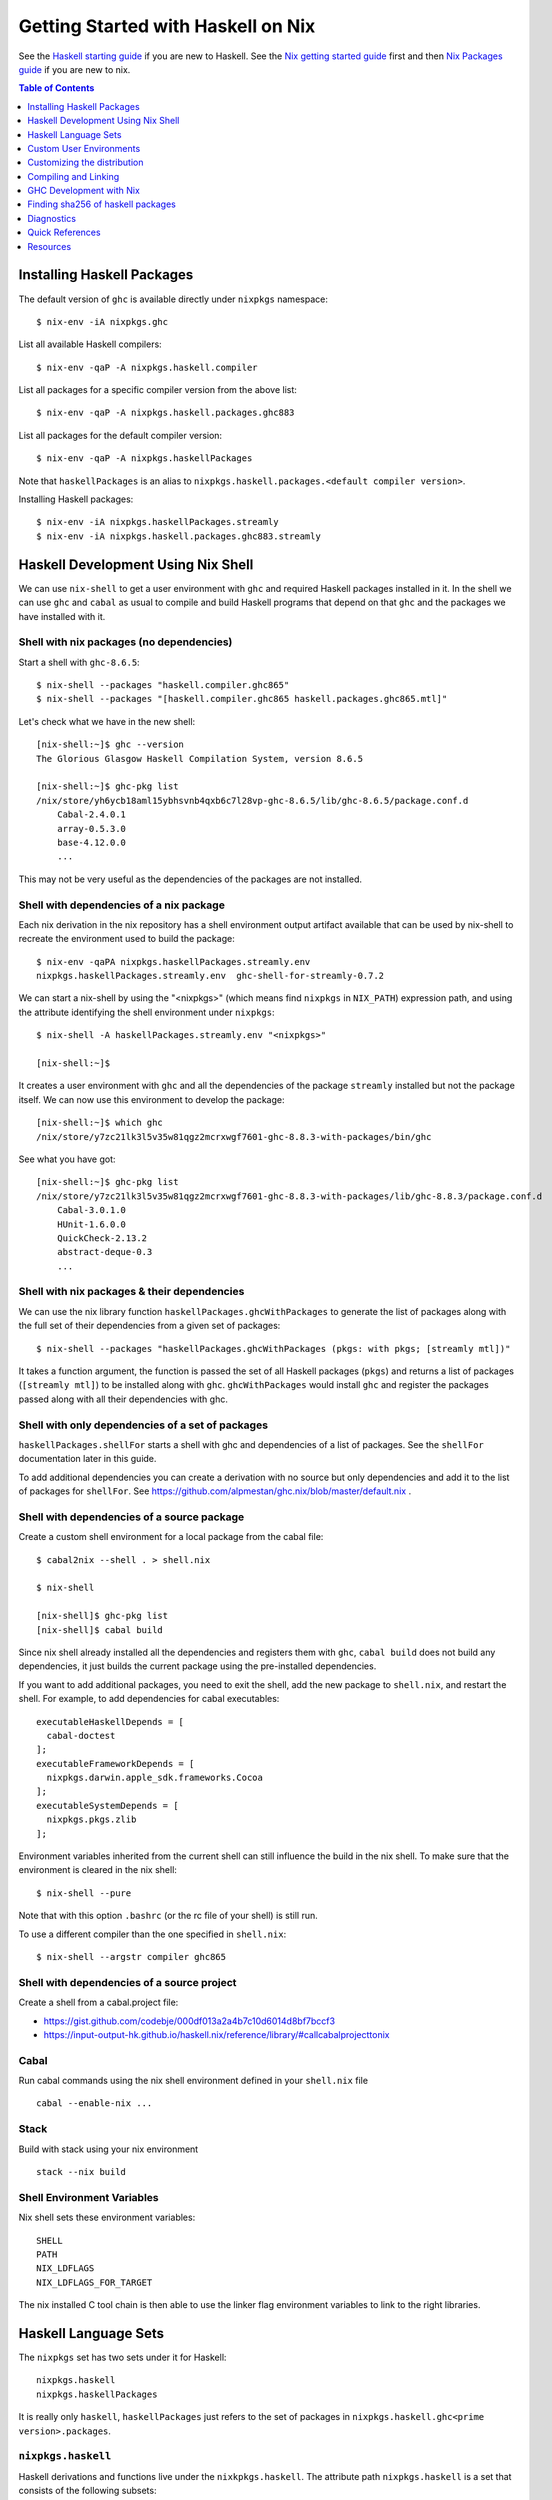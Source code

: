 Getting Started with Haskell on Nix
===================================

See the `Haskell starting guide <getting-started.rst>`_ if you are new
to Haskell.  See the `Nix getting started guide <user-guide.rst>`_ first
and then `Nix Packages guide <nix-packages.rst>`_ if you are new to nix.

.. contents:: Table of Contents
   :depth: 1

Installing Haskell Packages
---------------------------

The default version of ``ghc`` is available directly under ``nixpkgs``
namespace::

  $ nix-env -iA nixpkgs.ghc

List all available Haskell compilers::

  $ nix-env -qaP -A nixpkgs.haskell.compiler

List all packages for a specific compiler version from the above list::

  $ nix-env -qaP -A nixpkgs.haskell.packages.ghc883

List all packages for the default compiler version::

  $ nix-env -qaP -A nixpkgs.haskellPackages

Note that ``haskellPackages`` is an alias to
``nixpkgs.haskell.packages.<default compiler version>``.

Installing Haskell packages::

  $ nix-env -iA nixpkgs.haskellPackages.streamly
  $ nix-env -iA nixpkgs.haskell.packages.ghc883.streamly

Haskell Development Using Nix Shell
-----------------------------------

We can use ``nix-shell`` to get a user environment with ``ghc`` and
required Haskell packages installed in it.  In the shell we can use
``ghc`` and ``cabal`` as usual to compile and build Haskell programs
that depend on that ``ghc`` and the packages we have installed with it.

Shell with nix packages (no dependencies)
~~~~~~~~~~~~~~~~~~~~~~~~~~~~~~~~~~~~~~~~~

Start a shell with ``ghc-8.6.5``::

  $ nix-shell --packages "haskell.compiler.ghc865"
  $ nix-shell --packages "[haskell.compiler.ghc865 haskell.packages.ghc865.mtl]"

Let's check what we have in the new shell::

  [nix-shell:~]$ ghc --version
  The Glorious Glasgow Haskell Compilation System, version 8.6.5

  [nix-shell:~]$ ghc-pkg list
  /nix/store/yh6ycb18aml15ybhsvnb4qxb6c7l28vp-ghc-8.6.5/lib/ghc-8.6.5/package.conf.d
      Cabal-2.4.0.1
      array-0.5.3.0
      base-4.12.0.0
      ...

This may not be very useful as the dependencies of the packages are not
installed.

Shell with dependencies of a nix package
~~~~~~~~~~~~~~~~~~~~~~~~~~~~~~~~~~~~~~~~

Each nix derivation in the nix repository has a shell environment
output artifact available that can be used by nix-shell to recreate the
environment used to build the package::

    $ nix-env -qaPA nixpkgs.haskellPackages.streamly.env
    nixpkgs.haskellPackages.streamly.env  ghc-shell-for-streamly-0.7.2

We can start a nix-shell by using the "<nixpkgs>" (which means find
``nixpkgs`` in ``NIX_PATH``) expression path, and using the attribute
identifying the shell environment under ``nixpkgs``::

  $ nix-shell -A haskellPackages.streamly.env "<nixpkgs>"

  [nix-shell:~]$

It creates a user environment with ``ghc`` and all the dependencies of the
package ``streamly`` installed but not the package itself. We can now use this
environment to develop the package::

  [nix-shell:~]$ which ghc
  /nix/store/y7zc21lk3l5v35w81qgz2mcrxwgf7601-ghc-8.8.3-with-packages/bin/ghc

See what you have got::

  [nix-shell:~]$ ghc-pkg list
  /nix/store/y7zc21lk3l5v35w81qgz2mcrxwgf7601-ghc-8.8.3-with-packages/lib/ghc-8.8.3/package.conf.d
      Cabal-3.0.1.0
      HUnit-1.6.0.0
      QuickCheck-2.13.2
      abstract-deque-0.3
      ...

Shell with nix packages & their dependencies
~~~~~~~~~~~~~~~~~~~~~~~~~~~~~~~~~~~~~~~~~~~~

We can use the nix library function ``haskellPackages.ghcWithPackages``
to generate the list of packages along with the full set of their dependencies
from a given set of packages::

  $ nix-shell --packages "haskellPackages.ghcWithPackages (pkgs: with pkgs; [streamly mtl])"

It takes a function argument, the function is passed the set of all
Haskell packages (``pkgs``) and returns a list of packages (``[streamly
mtl]``) to be installed along with ``ghc``. ``ghcWithPackages`` would install
``ghc`` and register the packages passed along with all their dependencies with
ghc.

Shell with only dependencies of a set of packages
~~~~~~~~~~~~~~~~~~~~~~~~~~~~~~~~~~~~~~~~~~~~~~~~~

``haskellPackages.shellFor`` starts a shell with ghc and dependencies of
a list of packages. See the ``shellFor`` documentation later in this guide.

To add additional dependencies you can create a derivation with no source but
only dependencies and add it to the list of packages for ``shellFor``. See
https://github.com/alpmestan/ghc.nix/blob/master/default.nix .

Shell with dependencies of a source package
~~~~~~~~~~~~~~~~~~~~~~~~~~~~~~~~~~~~~~~~~~~

Create a custom shell environment for a local package from the cabal file::

  $ cabal2nix --shell . > shell.nix

  $ nix-shell

  [nix-shell]$ ghc-pkg list
  [nix-shell]$ cabal build

Since nix shell already installed all the dependencies and registers them
with ``ghc``, ``cabal build`` does not build any dependencies, it just
builds the current package using the pre-installed dependencies.

If you want to add additional packages, you need to exit the shell, add
the new package to ``shell.nix``, and restart the shell. For example, to
add dependencies for cabal executables::

        executableHaskellDepends = [
          cabal-doctest
        ];
        executableFrameworkDepends = [
          nixpkgs.darwin.apple_sdk.frameworks.Cocoa
        ];
        executableSystemDepends = [
          nixpkgs.pkgs.zlib
        ];

Environment variables inherited from the current shell can still influence the
build in the nix shell. To make sure that the environment is cleared in the nix
shell::

  $ nix-shell --pure

Note that with this option ``.bashrc`` (or the rc file of your shell) is
still run.

To use a different compiler than the one specified in ``shell.nix``::

  $ nix-shell --argstr compiler ghc865

Shell with dependencies of a source project
~~~~~~~~~~~~~~~~~~~~~~~~~~~~~~~~~~~~~~~~~~~

Create a shell from a cabal.project file:

* https://gist.github.com/codebje/000df013a2a4b7c10d6014d8bf7bccf3
* https://input-output-hk.github.io/haskell.nix/reference/library/#callcabalprojecttonix

Cabal
~~~~~

Run cabal commands using the nix shell environment defined in your
``shell.nix`` file ::

  cabal --enable-nix ...

Stack
~~~~~

Build with stack using your nix environment ::

  stack --nix build

Shell Environment Variables
~~~~~~~~~~~~~~~~~~~~~~~~~~~

Nix shell sets these environment variables::

  SHELL
  PATH
  NIX_LDFLAGS
  NIX_LDFLAGS_FOR_TARGET

The nix installed C tool chain is then able to use the linker flag
environment variables to link to the right libraries.

Haskell Language Sets
---------------------

The ``nixpkgs`` set has two sets under it for Haskell::

  nixpkgs.haskell
  nixpkgs.haskellPackages

It is really only ``haskell``, ``haskellPackages`` just refers to the set of
packages in ``nixpkgs.haskell.ghc<prime version>.packages``.

``nixpkgs.haskell``
~~~~~~~~~~~~~~~~~~~

Haskell derivations and functions live under the ``nixkpkgs.haskell``.
The attribute path ``nixpkgs.haskell`` is a set that consists of the
following subsets::

  nixpkgs.haskell.lib # A library of functions
  nixpkgs.haskell.compiler # A set of haskell compiler packages only
  nixpkgs.haskell.packages # Per compiler set of haskell packages

And the following functions::

  nixpkgs.haskell.override # override the haskell package set
  nixpkgs.haskell.overrideDerivation # override mkDerivation
  nixpkgs.haskell.packageOverrides # override a set of packages

``nixpkgs.haskell`` is defined in
``nixpkgs/pkgs/top-level/all-packages.nix`` ::

  nixpkgs = {
    ...
    haskell = callPackage ./haskell-packages.nix { };
    ...
  }

``haskell-packages.nix`` is the nix module that builds the
``nixpkgs.haskell`` set.

``nixpkgs.haskell.lib``
~~~~~~~~~~~~~~~~~~~~~~~

This is a library of functions that help in generating
haskell package derivations. It is defined in
``nixpkgs/pkgs/development/haskell-modules/lib.nix``. To see a list of
all functions use the `nix-ls utility <https://github.com/composewell/nix-utils>`_::

  $ nix-ls nixpkgs.haskell.lib

Some commonly used functions are described below::

  * overrideCabal = drv: f:

  overrideCabal lets you alter the arguments to the mkDerivation
  function::

    x = haskell.lib.overrideCabal haskellPackages.aeson (old: { homepage = old.homepage + "#readme"; })

  * packageSourceOverrides = overrides: self: super:

  ``Map Name (Either Path VersionNumber) -> HaskellPackageOverrideSet``
  Given a set whose values are either paths or version strings, produces
  a package override set (i.e. (self: super: { etc. })) that sets
  the packages named in the input set to the corresponding versions

  * overrideSrc = drv: { src, version ? drv.version }:

  Override the sources for the package and optionaly the version.

  * makePackageSet = import ./make-package-set.nix;

  This function takes a file like `hackage-packages.nix` and constructs
  a full package set out of that.

Convenience functions calling overrideCabal:

* disableCabalFlag/enableCabalFlag
* add/append/removeConfigureFlag
* doBenchmark/dontBenchmark
* doCheck/dontCheck
* markUnbroken

``nixpkgs.haskell.compiler``
~~~~~~~~~~~~~~~~~~~~~~~~~~~~

Latest three versions of ghc.

``nixpkgs.haskell.packages``
~~~~~~~~~~~~~~~~~~~~~~~~~~~~

The ``haskell.packages`` attribute contains package sets by ghc versions
under it. In haskell-packages.nix::

  packages = {
    ...
    ghc8104 = ... haskell-modules.nix
                ... make-package-set.nix
                  ... hackage-packages.nix

The attribute ``nixpkgs.haskellPackages`` is aliased to the package list
for the prime version of ghc. It is defined in ``all-packages.nix`` ::

  nixpkgs = {
    ...
    haskellPackages = dontRecurseIntoAttrs haskell.packages.ghc8104;
    ...
  }

Functions in haskellPackages::

  # Low level
  extend
  override
  overrideDerivation
  packageSourceOverrides
  mkDerivation

  # invoke the nix expression in a package
  # drv is the haskell package derivation (mkDerivation)
  callPackage = drv: args:

  # Generate default.nix using cabal2nix and invoke it to build
  # extraCabal2nixOptions is a string representing CLI options to the cabal2nix
  # executable
  callCabal2nixWithOptions = name: src: extraCabal2nixOptions: args:
  callCabal2nix = name: src: args: self.callCabal2nixWithOptions name src "" args;

  # Generate default.nix for sources at 'src'
  haskellSrc2nix = { name, src, sha256 ? null, extraCabal2nixOptions ? "" }:
  hackage2nix = name: version: # Use haskellSrc2nix on source from hackage
  callHackage # callPackage after hackage2nix, only versions in your all-cabal-hashes
  callHackageDirect # any package versions directly from hackage

  ghcWithPackages
  ghcWithHoogle
  hoogleLocal
  developPackage

  # Start a nix shell with dependencies of a list of packages
  # shellFor returns the envFunc of the Haskell derivation which is
  # created by stdenv.mkDerivation, attributes that can be used in
  # stdenv.mkDerivation can also be passed to shellFor.
  shellFor =
    {
      packages
    , withHoogle ? false
    , doBenchmark ? false
    , genericBuilderArgsModifier ? (args: args) # Modify haskell.mkDerivation args
    , ...
    } :

Sets in haskellPackages::

  llvmPackages

``nixpkgs.haskellPackages.mkDerivation``
~~~~~~~~~~~~~~~~~~~~~~~~~~~~~~~~~~~~~~~~

The function ``haskellPackages.mkDerivation`` is defined in
``make-package-set.nix``. It overrides ``stdenv.mkDerivation``::

  mkDerivationImpl = pkgs.callPackage ./generic-builder.nix {
  ...
  mkDerivation = makeOverridable mkDerivationImpl;

Some of the argument that it takes are::

  pname
  version
  revision ? null
  sha256 ? null
  src ? fetchurl { url = "mirror://hackage/${pname}-${version}.tar.gz"; inherit sha256; }
  description ? null
  homepage ? "https://hackage.haskell.org/package/${pname}"
  license
  maintainers ? null
  changelog ? null

  # build and configure
  editedCabalFile ? null
  buildTarget ? ""
  configureFlags ? []
  buildFlags ? []
  haddockFlags ? []
  dontStrip ? (ghc.isGhcjs or false)
  profilingDetail ? "exported-functions"
  enableDeadCodeElimination ? (!stdenv.isDarwin)  # TODO: use -dead_strip for darwin
  enableHsc2hsViaAsm ? stdenv.hostPlatform.isWindows && lib.versionAtLeast ghc.version "8.4"
  enableParallelBuilding ? true
  useCpphs ? false
  coreSetup ? false # Use only core packages to build Setup.hs.
  enableLibraryForGhci ? false # faster ghci load at the expense of space
  allowInconsistentDependencies ? false # Allow multiple versions of a package

  buildDepends ? []
  setupHaskellDepends ? []
  buildTools ? []
  extraLibraries ? []

  # pkg-config depends
  pkg-configDepends ? []
  libraryPkgconfigDepends ? []
  executablePkgconfigDepends ? []
  testPkgconfigDepends ? []
  benchmarkPkgconfigDepends ? []

  # Library
  isLibrary ? !isExecutable
  enableLibraryProfiling ? !(ghc.isGhcjs or stdenv.targetPlatform.isAarch64 or false)
  enableSharedLibraries ? !stdenv.hostPlatform.isStatic && (ghc.enableShared or false)
  enableStaticLibraries ? !(stdenv.hostPlatform.isWindows or stdenv.hostPlatform.isWasm)

  libraryHaskellDepends ? []
  libraryToolDepends ? []
  librarySystemDepends ? []
  libraryFrameworkDepends ? []

  # Executable
  isExecutable ? false
  enableExecutableProfiling ? false
  enableSharedExecutables ? false

  executableHaskellDepends ? []
  executableToolDepends ? []
  executableSystemDepends ? []
  executableFrameworkDepends ? []

  # Test
  doCheck ? !isCross && lib.versionOlder "7.4" ghc.version
  doCoverage ? false
  testTarget ? ""
  testToolDepends ? []
  testDepends ? []
  testHaskellDepends ? []
  testSystemDepends ? []
  testFrameworkDepends ? []

  # Benchmark
  doBenchmark ? false
  benchmarkToolDepends ? []
  benchmarkDepends ? []
  benchmarkHaskellDepends ? []
  benchmarkSystemDepends ? []
  benchmarkFrameworkDepends ? []

  # Docs
  doHaddock ? !(ghc.isHaLVM or false)
  doHoogle ? true
  doHaddockQuickjump ? doHoogle && lib.versionAtLeast ghc.version "8.6"
  hyperlinkSource ? true

  # stdenv generic builder environment
  preCompileBuildDriver ? null
  postCompileBuildDriver ? null
  preUnpack ? null
  postUnpack ? null
  patches ? null
  patchPhase ? null
  prePatch ? ""
  postPatch ? ""
  preConfigure ? null
  postConfigure ? null
  preBuild ? null
  postBuild ? null
  preHaddock ? null
  postHaddock ? null
  installPhase ? null
  preInstall ? null
  postInstall ? null
  checkPhase ? null
  preCheck ? null
  postCheck ? null
  preFixup ? null
  postFixup ? null

  # Nix
  platforms ? with lib.platforms; all # GHC can cross-compile
  hydraPlatforms ? null
  maxBuildCores ? 16
  jailbreak ? false
  broken ? false
  hardeningDisable ? lib.optional (ghc.isHaLVM or false) "all"
  shellHook ? ""

  enableSeparateBinOutput ? false
  enableSeparateDataOutput ? false
  enableSeparateDocOutput ? doHaddock

  # Pass through attributes
  passthru ? {}

Defining a package::

  "3d-graphics-examples" = callPackage
    ({ mkDerivation, base, GLUT, OpenGL, random }:
     mkDerivation {
       pname = "3d-graphics-examples";
       version = "0.0.0.2";
       sha256 = "02d5q4vb6ilwgvqsgiw8pdc3cflsq495k7q27pyv2gyn0434rcgx";
       isLibrary = false;
       isExecutable = true;
       executableHaskellDepends = [ base GLUT OpenGL random ];
       description = "Examples of 3D graphics programming with OpenGL";
       license = lib.licenses.bsd3;
     }) {};

Custom User Environments
------------------------

A custom user environment is a bundle of packages for a specific task.
To make a custom user environment, say ``nixpkgs.streamly-dev``, that can
be installed using ``nix-env`` like any other nix packages::

    $ cat ~/.config/nixpkgs/config.nix
    {
      packageOverrides =
          # the argument super would be "nixpkgs"
          super:
              let streamlyLibs = hpkgs:
                      with hpkgs;
                      [ # library dependencies
                        atomic-primops base containers deepseq directory
                        exceptions fusion-plugin-types ghc-prim heaps
                        lockfree-queue monad-control mtl network primitive
                        transformers transformers-base zlib
                        # test dependencies
                        ghc hspec QuickCheck random
                      ];
                  streamlyBenchmarks = hpkgs:
                      with hpkgs;
                      [ base deepseq exceptions gauge mtl random
                        transformers typed-process bench-show
                      ];
                  streamlyTools = hpkgs:
                      with hpkgs;
                      [ hlint hasktags ];
                  hDeps =
                      super.pkgs.haskell.packages.ghc883.ghcWithPackages
                          (hpkgs:
                              with hpkgs;
                              (  streamlyLibs hpkgs
                              ++ streamlyTools hpkgs
                              ++ streamlyBenchmarks hpkgs
                              )
                          );
              # return a set with new package definitions
              in { streamly-dev = hDeps; };
    }

Now we can search this package by the attribute ``nixpkgs.streamly-dev``::

    $ nix-env -qaPA nixpkgs.streamly-dev
    nixpkgs.streamly-dev  ghc-8.8.3-with-packages

We can also install this package using ``nix-env -iA nixpkgs.streamly-dev``.

Custom Nix Profile
~~~~~~~~~~~~~~~~~~

We can use a dedicated nix profile for our development environment and
install our custom package distribution in this profile::

    $ nix-env -p ./streamly-dev -iA nixpkgs.nix
    $ nix-env -p ./streamly-dev -iA nixpkgs.streamly-dev

Now we can switch to our new profile to use the custom development
environment::

    $ nix-env -S ./streamly-dev
    $ ghc --version
    $ ghc-pkg list

Custom Nix Environment with Hoogle
~~~~~~~~~~~~~~~~~~~~~~~~~~~~~~~~~~

In our custom package distribution example, use ``ghcWithHoogle`` in
place of ``ghcWithPackages``.  When we install it, haddock documentation
and a hoogle database of all our Haskell packages in the distribution
is generated and installed at ``$HOME/.nix-profile/share/doc/hoogle/``.
Note that the ``hoogle`` binary in this profile is setup to pick the
database from this location instead of the standard ``~/.hoogle``.
The artifacts of interest in this directory are:

* The haddock docs: ``$HOME/.nix-profile/share/doc/hoogle/index.html``, use it by opening it in a browser
* The hoogle database:``default.hoo``, use it by running 
  ``hoogle server --local -p 8080``

Build and install from cabal file
~~~~~~~~~~~~~~~~~~~~~~~~~~~~~~~~~

`cabal2nix`` converts ``<package>.cabal`` to ``<package>.nix`` nix
expression file. Install ``cabal2nix`` ::

  $ nix-env -i cabal2nix
  $ cabal2nix --version
  cabal2nix 2.15.3
  $ cabal2nix --help

Convert the ``.cabal`` file of your package to ``.nix`` file::

  $ cabal2nix . > streamly.nix

Note that we used ``.`` in the argument above. If you specify the
``streamly.cabal`` file instead of ``.`` then it generates the nix file
from Hackage.

Create a ``default.nix`` to run ``nix-build`` conveniently using the nix
file generated above::

  $ cat > default.nix
  { nixpkgs  ? import <nixpkgs> {}
  , compiler ? "ghc865"
  }:
  nixpkgs.pkgs.haskell.packages.${compiler}.callPackage ./<package>.nix { }

  $ nix-build

Customizing the distribution
----------------------------

If you want to use a custom version of a package instead of the one
available from the nix channel.  Generate a nix expression that will be
used to override the package. Use `--no-check` flag if you want to avoid
running tests for the package::

  $ cabal2nix --no-check cabal://streamly-0.6.1 > ~/.nixpkgs/streamly-0.6.1.nix

Then add an override in `default.nix` for your package as follows::

  {
    packageOverrides = super:
      let self = super.pkgs;
      in {
        haskell = super.haskell // {
          packages = super.haskell.packages // {
            ghc865 = super.haskell.packages.ghc865.override {
              overrides = self: super: {
                streamly = self.callPackage ./streamly-0.6.1.nix {};
              };
            };
          };
        };
      };
  }

``.`` refers to ``~/.nixpkgs``?

Building haskell packages without doCheck::

  nixpkgs = import (builtins.fetchTarball https://github.com/NixOS/nixpkgs/archive/dcb64ea42e6.tar.gz)
      { overlays =
          [(self: super: {
                haskell = super.haskell // {
                  packageOverrides = hself: hsuper: {
                    mkDerivation = args: hsuper.mkDerivation (args // {
                      doCheck = false;
                    });
                  };
                };
              }
           )
          ];
      };

Global Override
~~~~~~~~~~~~~~~

Add the above expression in `~/.config/nixpkgs/config.nix` to override
package versions used in a package set.

Using a source repository package
~~~~~~~~~~~~~~~~~~~~~~~~~~~~~~~~~

To use the git source of the streamly package and an external
library dependency on `zlib`, in your `default.nix` file use
`compiler.developPackage`::

  { compilerVersion ? "ghc865" }:
  let
    pkgs = import (fetchGit (import ./version.nix)) { };
    compiler = pkgs.haskell.packages."${compilerVersion}";
    pkg = compiler.developPackage {
      root = ./.;
      source-overrides = {
        streamly = "0.6.1";
      };
    };
    buildInputs = [ zlib ];
  in pkg.overrideAttrs
      (attrs: { buildInputs = attrs.buildInputs ++ buildInputs;})

Compiling and Linking
---------------------

If we have to use the headers and link against a C library, then we can
specify the library in the ``executableSystemDepends`` attribute of the
derivation.

If you want to link the library directly without using a nix derivation
then first install it in your nix profile and then pass the
appropriate linker flags to the tool chain. The library is installed
in ``~/.nix-profile/lib``, and the header files are installed in
``~.nix-profile/include``.

Installing headers
~~~~~~~~~~~~~~~~~~

To install the header files we may have to explicitly install the ``dev``
output of the library package which may not be installed by default.
``nix-env`` cannot select the output paths from a multi-output
derivation. See
https://github.com/NixOS/nixpkgs/pull/76794/commits/611258f063f9c1443a5f95db3fc1b6f36bbf4b52 
for a workaround.

One way to use the header files is to find the path location of the package in
the nix store and use it directly from there.

Using headers and libraries
~~~~~~~~~~~~~~~~~~~~~~~~~~~

See the "Haskell getting started guide" to know how to
use C libraries with cabal.  We can use the environment
variable ``C_INCLUDE_PATH=~/.nix-profile/include`` to find
headers installed in the profile.  Similarly, we can use
``LD_LIBRARY_PATH=~/.nix-profile/lib`` to find the libraries
to link. In a nix shell we can initialize this variable from
``NIX_LDFLAGS_FOR_TARGET`` to find the shell provided libraries.

Export statically linked programs
~~~~~~~~~~~~~~~~~~~~~~~~~~~~~~~~~

Exporting programs from nix store.

GHC Development with Nix
------------------------

See https://github.com/alpmestan/ghc.nix/blob/master/default.nix .

Finding sha256 of haskell packages
----------------------------------

You can find the sha256 of a package on the revisions page:

https://hackage.haskell.org/package/streamly-0.7.0/revisions/

Diagnostics
-----------

Important: Multiple packages/libraries with the same name may be
available in different namespaces and under the nix expression
(repository), make sure that you are linking with the correct
library. For example, there is a ``nixpkgs.pkgs.zlib`` and a
``nixpkgs.haskellPackages.zlib``, both are different things and
sometimes using one for the other works but may produce strange results
or errors.

Q: "Missing dependency on a foreign library" when using the nix installed GHC
outside nix.  To resolve this:

A: Do any of the following:
* Use `cabal --enable-nix`, assuming ``shell.nix`` provides the library
* Use a nix shell environment with the given library installed
* Provide the lib/include dir options as shown below

Find the nix-path for the library (e.g. zlib)::

  $ nix-build --no-out-link "<nixpkgs>" -A zlib

Then use this path in `--extra-lib-dirs=` and `--extra-include-dirs=` options
of cabal.

You can also install the library in the nix user's profile using `nix-env` and
use `LIBRARY_PATH` environment variable to tell gcc/clang about it::

  $ export LIBRARY_PATH=$HOME/.nix-profile/lib

Other environment variables that can be used to affect gcc/clang::

  $ export C_INCLUDE_PATH=$HOME/.nix-profile/include
  $ export CPLUS_INCLUDE_PATH=$HOME/.nix-profile/include

Q: When compiling with ghc/gcc/clang I see an error like this::

    Linking .../streamly-benchmarks-0.0.0/x/chart/build/chart/chart ...
    ld: library not found for -lz
    clang-7: error: linker command failed with exit code 1 (use -v to see invocation)
    `cc' failed in phase `Linker'. (Exit code: 1)
    Error: build failed

A: ``libz`` (``-lz`` in the error message) is provided by ``nixpkgs.pkgs.zlib``.
   Add ``nixpkgs.pkgs.zlib`` to ``executableSystemDepends`` in ``mkDerivation``.

Q. How to install the dev version of a library to get the include headers? For
example install gmp headers to compile ghc source?

A. ``nix-env`` cannot select the output paths from a multi-output derivation. See
https://github.com/NixOS/nixpkgs/pull/76794/commits/611258f063f9c1443a5f95db3fc1b6f36bbf4b52 
for a workaround.

Mac OS Specific
~~~~~~~~~~~~~~~

Q: On macOS, getting this error::

    cbits/c_fsevents.m:1:10: error:
         fatal error: 'CoreServices/CoreServices.h' file not found
      |
    1 | #include <CoreServices/CoreServices.h>
      |          ^
    #include <CoreServices/CoreServices.h>
             ^~~~~~~~~~~~~~~~~~~~~~~~~~~~~
    1 error generated.
    `cc' failed in phase `C Compiler'. (Exit code: 1)

A: The ``CoreServices`` framework is missing::

  $ nix-env -iA nixpkgs.pkgs.darwin.apple_sdk.frameworks.CoreServices
  installing 'apple-framework-CoreServices'
  building '/nix/store/04yl425g4lp3ld5xlzv04b7n8zbmzi3y-user-environment.drv'...
  created 71 symlinks in user environment

Q: Got a "framework not found" error when linking an executable::

  Linking .../streamly-benchmarks-0.0.0/x/chart/build/chart/chart ...
  ld: framework not found Cocoa
  clang-7: error: linker command failed with exit code 1 (use -v to see invocation)
  `cc' failed in phase `Linker'. (Exit code: 1)
  Error: build failed

A: Add ``nixpkgs.pkgs.darwin.apple_sdk.frameworks.Cocoa`` to
  ``executableFrameworkDepends`` in mkDerivation.

Quick References
----------------

* `Nix getting started guide <user-guide.rst>`_
* `Nix manual Haskell section <https://nixos.org/nixpkgs/manual/#haskell>`_
* `cabal2nix: convert cabal file to nix expression <http://hackage.haskell.org/package/cabal2nix>`_
* `hackage2nix: update Haskell packages in nixpkgs <https://github.com/NixOS/cabal2nix/tree/master/hackage2nix>`_
* https://haskell4nix.readthedocs.io/index.html

Utilities
~~~~~~~~~

* `The nix-ls utility <https://github.com/composewell/nix-utils>`_

Resources
---------

* https://github.com/input-output-hk/haskell.nix
* https://github.com/cachix/cachix-action
* https://stackoverflow.com/questions/57725045/disable-building-and-running-tests-for-all-haskell-dependencies-in-a-nix-build
* https://github.com/direnv/direnv/wiki/Nix direnv
* https://github.com/target/lorri/ lorri
* `Nix based CI <https://github.com/mightybyte/zeus>`_
* https://scrive.github.io/nix-workshop/index.html
